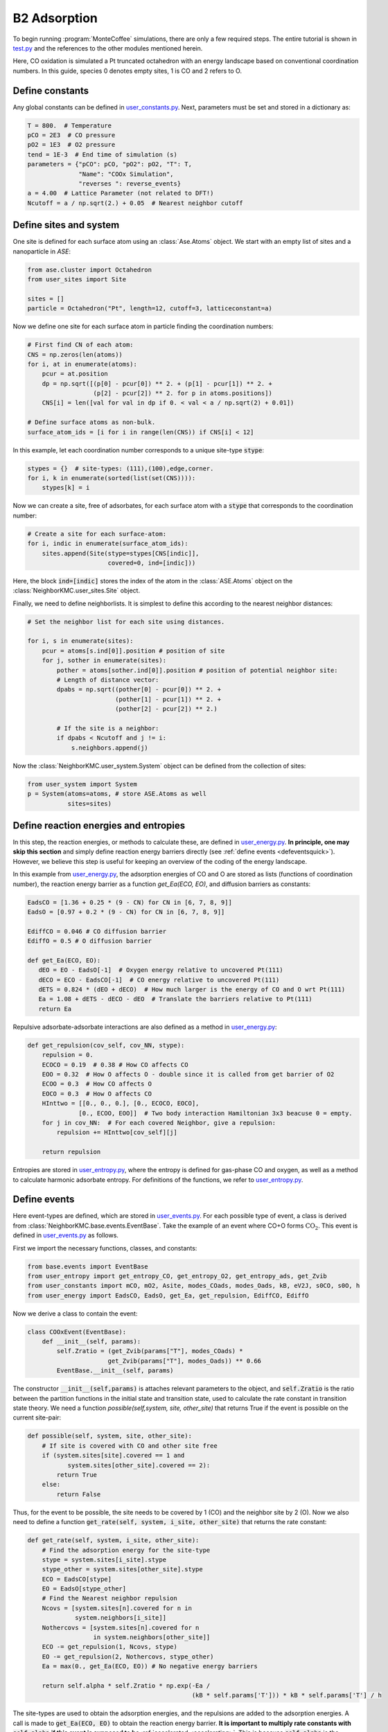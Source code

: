.. _coox:
.. index:: CO oxidation

B2 Adsorption
*****************

To begin running :program:`MonteCoffee` simulations, there are only a few required steps.
The entire tutorial is shown in `test.py <../api/NeighborKMC.html#module-NeighborKMC.test>`_ and the references to the other modules mentioned herein.

Here, CO oxidation is simulated a Pt truncated octahedron with an energy landscape based on conventional coordination numbers.
In this guide, species 0 denotes empty sites, 1 is CO and 2 refers to O.

Define constants
----------------------
Any global constants can be defined in `user_constants.py <../_modules/NeighborKMC/user_constants.html>`_.
Next, parameters must be set and stored in a dictionary as:

.. code-block:: python

     T = 800.  # Temperature
     pCO = 2E3  # CO pressure
     pO2 = 1E3  # O2 pressure
     tend = 1E-3  # End time of simulation (s)
     parameters = {"pCO": pCO, "pO2": pO2, "T": T,
                   "Name": "COOx Simulation",
                   "reverses ": reverse_events}
     a = 4.00  # Lattice Parameter (not related to DFT!)
     Ncutoff = a / np.sqrt(2.) + 0.05  # Nearest neighbor cutoff


Define sites and system
----------------------------
One site is defined for each surface atom using an :class:`Ase.Atoms` object.
We start with an empty list of sites and a nanoparticle in `ASE`:

.. code-block:: python

     from ase.cluster import Octahedron
     from user_sites import Site

     sites = []
     particle = Octahedron("Pt", length=12, cutoff=3, latticeconstant=a)

Now we define one site for each surface atom in particle finding the coordination numbers:

.. code-block:: python

     # First find CN of each atom:
     CNS = np.zeros(len(atoms))
     for i, at in enumerate(atoms):
         pcur = at.position
         dp = np.sqrt([(p[0] - pcur[0]) ** 2. + (p[1] - pcur[1]) ** 2. +
                       (p[2] - pcur[2]) ** 2. for p in atoms.positions])
         CNS[i] = len([val for val in dp if 0. < val < a / np.sqrt(2) + 0.01])

     # Define surface atoms as non-bulk.
     surface_atom_ids = [i for i in range(len(CNS)) if CNS[i] < 12]

In this example, let each coordination number corresponds to a unique site-type :code:`stype`:

.. code-block:: python

     stypes = {}  # site-types: (111),(100),edge,corner.
     for i, k in enumerate(sorted(list(set(CNS)))):
         stypes[k] = i

Now we can create a site, free of adsorbates, for each surface atom with a :code:`stype` that corresponds to the coordination number:

.. code-block:: python

     # Create a site for each surface-atom:
     for i, indic in enumerate(surface_atom_ids):
         sites.append(Site(stype=stypes[CNS[indic]],
                           covered=0, ind=[indic]))

Here, the block :code:`ind=[indic]` stores the index of the atom in the :class:`ASE.Atoms` object on the :class:`NeighborKMC.user_sites.Site` object.


Finally, we need to define neighborlists. It is simplest to define this according to the nearest neighbor distances:

.. code-block:: python

     # Set the neighbor list for each site using distances.

     for i, s in enumerate(sites):
         pcur = atoms[s.ind[0]].position # position of site
         for j, sother in enumerate(sites):
             pother = atoms[sother.ind[0]].position # position of potential neighbor site:
             # Length of distance vector:
             dpabs = np.sqrt((pother[0] - pcur[0]) ** 2. +
                             (pother[1] - pcur[1]) ** 2. +
                             (pother[2] - pcur[2]) ** 2.)

             # If the site is a neighbor:
             if dpabs < Ncutoff and j != i:
                 s.neighbors.append(j)

 
Now the :class:`NeighborKMC.user_system.System` object can be defined from the collection of sites:

.. code-block:: python

     from user_system import System
     p = System(atoms=atoms, # store ASE.Atoms as well
                sites=sites)


Define reaction energies and entropies
--------------------------------------------
In this step, the reaction energies, or methods to calculate these, are defined in `user_energy.py <../api/NeighborKMC.html#module-NeighborKMC.user_energy>`_.
**In principle, one may skip this section** and simply define reaction energy barriers directly (see :ref:`define events <defeventsquick>`). However, we believe this
step is useful for keeping an overview of the coding of the energy landscape.

In this example from  `user_energy.py <../api/NeighborKMC.html#module-NeighborKMC.user_energy>`_, the adsorption energies of CO and O are stored as lists (functions of coordination number), the reaction energy barrier as a function `get_Ea(ECO, EO)`, and diffusion barriers as constants:

.. code-block:: python

     EadsCO = [1.36 + 0.25 * (9 - CN) for CN in [6, 7, 8, 9]]
     EadsO = [0.97 + 0.2 * (9 - CN) for CN in [6, 7, 8, 9]]

     EdiffCO = 0.046 # CO diffusion barrier
     EdiffO = 0.5 # O diffusion barrier

     def get_Ea(ECO, EO):
        dEO = EO - EadsO[-1]  # Oxygen energy relative to uncovered Pt(111)
        dECO = ECO - EadsCO[-1]  # CO energy relative to uncovered Pt(111)
        dETS = 0.824 * (dEO + dECO)  # How much larger is the energy of CO and O wrt Pt(111)
        Ea = 1.08 + dETS - dECO - dEO  # Translate the barriers relative to Pt(111)
        return Ea

Repulsive adsorbate-adsorbate interactions are also defined as a method in  `user_energy.py <../api/NeighborKMC.html#module-NeighborKMC.user_energy>`_:

.. code-block:: python

     def get_repulsion(cov_self, cov_NN, stype):
         repulsion = 0.
         ECOCO = 0.19  # 0.38 # How CO affects CO
         EOO = 0.32  # How O affects O - double since it is called from get barrier of O2
         ECOO = 0.3  # How CO affects O
         EOCO = 0.3  # How O affects CO
         HInttwo = [[0., 0., 0.], [0., ECOCO, EOCO],
                   [0., ECOO, EOO]]  # Two body interaction Hamiltonian 3x3 beacuse 0 = empty.
         for j in cov_NN:  # For each covered Neighbor, give a repulsion:
             repulsion += HInttwo[cov_self][j]

         return repulsion

Entropies are stored in `user_entropy.py <../api/NeighborKMC.html#module-NeighborKMC.user_entropy>`_, where the entropy is defined for gas-phase CO and oxygen,
as well as a method to calculate harmonic adsorbate entropy. For definitions of the functions, we refer to `user_entropy.py <../api/NeighborKMC.html#module-NeighborKMC.user_entropy>`_.

.. _defeventsquick:

Define events
--------------
Here event-types are defined, which are stored in `user_events.py <../api/NeighborKMC.html#module-NeighborKMC.user_events>`_.
For each possible type of event, a class is derived from :class:`NeighborKMC.base.events.EventBase`.
Take the example of an event where CO+O forms :math:`\mathrm{CO_2}`. This event is defined in `user_events.py <../api/NeighborKMC.html#module-NeighborKMC.user_events>`_ as follows.

First we import the necessary functions, classes, and constants:

.. code-block:: python

     from base.events import EventBase
     from user_entropy import get_entropy_CO, get_entropy_O2, get_entropy_ads, get_Zvib
     from user_constants import mCO, mO2, Asite, modes_COads, modes_Oads, kB, eV2J, s0CO, s0O, h
     from user_energy import EadsCO, EadsO, get_Ea, get_repulsion, EdiffCO, EdiffO

Now we derive a class to contain the event:

.. code-block:: python

     class COOxEvent(EventBase):
         def __init__(self, params):
             self.Zratio = (get_Zvib(params["T"], modes_COads) *
                           get_Zvib(params["T"], modes_Oads)) ** 0.66
             EventBase.__init__(self, params)

The constructor :code:`__init__(self,params)` is attaches relevant parameters to the object, and :code:`self.Zratio` is the ratio
between the partition functions in the initial state and transition state, used to calculate the rate constant in transition state theory. We need a function `possible(self,system, site, other_site)`
that returns True if the event is possible on the current site-pair:

.. code-block:: python

         def possible(self, system, site, other_site):
             # If site is covered with CO and other site free
             if (system.sites[site].covered == 1 and
                    system.sites[other_site].covered == 2):
                 return True
             else:
                 return False

Thus, for the event to be possible, the site needs to be covered by 1 (CO) and the neighbor site by 2 (O).
Now we also need to define a function :code:`get_rate(self, system, i_site, other_site)` that returns the rate constant:

.. code-block:: python

        def get_rate(self, system, i_site, other_site):
            # Find the adsorption energy for the site-type
            stype = system.sites[i_site].stype
            stype_other = system.sites[other_site].stype
            ECO = EadsCO[stype]
            EO = EadsO[stype_other]
            # Find the Nearest neighbor repulsion
            Ncovs = [system.sites[n].covered for n in
                     system.neighbors[i_site]]
            Nothercovs = [system.sites[n].covered for n
                          in system.neighbors[other_site]]
            ECO -= get_repulsion(1, Ncovs, stype)
            EO -= get_repulsion(2, Nothercovs, stype_other)
            Ea = max(0., get_Ea(ECO, EO)) # No negative energy barriers

            return self.alpha * self.Zratio * np.exp(-Ea /
                                                     (kB * self.params['T'])) * kB * self.params['T'] / h

The site-types are used to obtain the adsorption energies, and the repulsions are added to the adsorption energies.
A call is made to :code:`get_Ea(ECO, EO)` to obtain the reaction energy barrier.
**It is important to multiply rate constants with** :code:`self.alpha` **if this event is supposed to be** :ref:`accelerated <accelerating>`.
This is because :code:`self.alpha` is the slowing-down factor that is adjusted dynamically for each event during simulation.

Finally each event requires a method :code:`do_event(self,system, site, other_site)` to perform modifications to the site-occupations when fired:

.. code-block:: python

        def do_event(self, system, site, other_site):
            system.sites[site].covered = 0
            system.sites[other_site].covered = 0

In this case, the two sites containing CO and O are simply emptied. Now, assume we have defined an event for each type of reaction desired:

    - (0) :class:`NeighborKMC.user_events.COAdsEvent` for CO adsorption.
    - (1) :class:`NeighborKMC.user_events.CODesEvent` for CO desorption.
    - (2) :class:`NeighborKMC.user_events.OAdsEvent` for O2 dissociative adsorption.
    - (3) :class:`NeighborKMC.user_events.ODesEvent` for O2 desorption.
    - (4) :class:`NeighborKMC.user_events.CODiffEvent` for CO diffusion.
    - (5) :class:`NeighborKMC.user_events.ODiffEvent` for O diffusion.
    - (6) :class:`NeighborKMC.user_events.COOxEvent` for CO+O -> CO2.

To accelerate the simulation we need to specify which events are each others reverse and store the event-class references in a list:

.. code-block:: python

     reverse_events = {0: 1, 2: 3, 4: 4, 5: 5}
     events = [COAdsEvent, CODesEvent, OAdsEvent,
               ODesEvent, CODiffEvent,
               ODiffEvent, COOxEvent]

Here event 0 has a reverse event 1, 2 has 3, 4 and 5 are their own inverses because they are diffusion, and 6 is left out because it is assumed irreversible.
The numbering of events is determined by the order in the list :code:`events` defined here.

Define and run simulation
-----------------------------

Now the simulation object :class:`NeighborKMC.user_kmc.NeighborKMC` can be defined and the simulation performed:

.. code-block:: python

     # Instantiate simulator object.
     sim = NeighborKMC(system=p, tend=tend,
                       parameters=parameters,
                       events=events,
                       rev_events=reverse_events)
     result = sim.run_kmc()
     print("Simulation end time reached ! ! !")




.. _analyzecoox:

Analyze results
----------------------------
The results are analyzed by reading in the :ref:`code output <output>`. For example, if we need to calculate the CO and O coverage as a function of time for the entire system:

.. code-block:: python

     import numpy as np
     time = np.loadtxt("time.txt")
     covs = np.loadtxt("coverages.txt")
     Nsites = float(len(covs[0]))
     cov_CO = [sum([1 for val in covs[i] if val == 1]) / Nsites for i in range(len(covs))]
     cov_O = [sum([1 for val in covs[i] if val == 2]) / Nsites for i in range(len(covs))]
     cov_free = [sum([1 for val in covs[i] if val == 0]) / Nsites for i in range(len(covs))]

If we need to analyze it for each site-type, the site-types need to be read. For corners, this may look like:

.. code-block:: python

     stypes = np.loadtxt("stypes.txt")
     icnr = [i for i in range(len(stypes)) if stypes[i]==0]
     Ncnr = float(len(icnr)) # Number of corner sites
     cov_CO_corners = [sum([1 for j,val in enumerate(covs[i]) if val == 1 and j in icnr]) / Ncnr
                       for i in range(len(covs))]

Typically, a turnover frequency is also relevant to calculate:

.. code-block:: python

     Nevents = 7 # How many types of events are there.
     sid_ev = np.loadtxt("sid_ev.txt").reshape(-1,stypes.shape[0],Nevents)
     TOF = sum(sid_ev[-1][-1]) / (Nsites*time[-1]) # How many CO+O->CO2 has fired per time and site.

Often it can be useful to discard points out of steady-state by selecting only part of :code:`sid_ev`.
To draw statistically sound conclusions, it is recommended that multiple identically prepared simulations are performed
(see  tutorials :ref:`Parallel simulations <parallel>` and :ref:`calculating turnover frequencies <tof>`).





